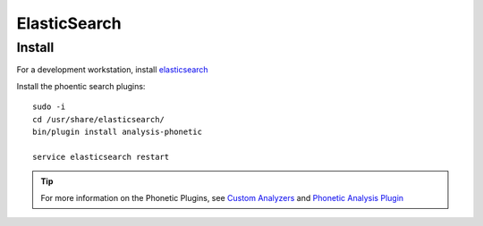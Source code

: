 ElasticSearch
*************

.. highlight:: bash

Install
=======

For a development workstation, install elasticsearch_

Install the phoentic search plugins::

  sudo -i
  cd /usr/share/elasticsearch/
  bin/plugin install analysis-phonetic

  service elasticsearch restart

.. tip:: For more information on the Phonetic Plugins, see `Custom Analyzers`_
         and `Phonetic Analysis Plugin`_


.. _`Custom Analyzers`: https://www.elastic.co/guide/en/elasticsearch/guide/current/custom-analyzers.html
.. _`Phonetic Analysis Plugin`: https://www.elastic.co/guide/en/elasticsearch/plugins/current/analysis-phonetic.html
.. _elasticsearch: https://www.pkimber.net/howto/java/apps/elasticsearch.html
